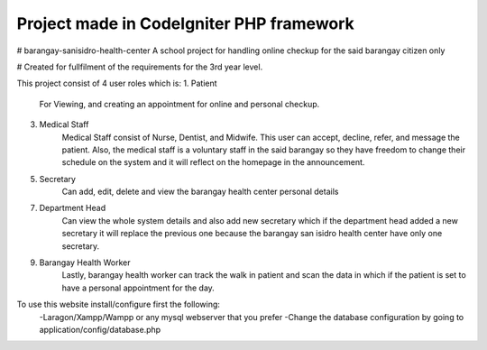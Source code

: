 #########################################
Project made in CodeIgniter PHP framework
#########################################

# barangay-sanisidro-health-center
A school project for handling online checkup for the said barangay citizen only

# Created for fullfilment of the requirements for the 3rd year level.

This project consist of 4 user roles which is:
1. Patient
      For Viewing, and creating an appointment for online  and personal checkup.
3. Medical Staff
      Medical Staff consist of Nurse, Dentist, and Midwife. This user can accept, decline, refer, and message the patient. Also, the medical staff is a voluntary staff in the said barangay so they have freedom to change their schedule on the system and it will reflect on the homepage in the announcement.
5. Secretary
    Can add, edit, delete and view the barangay health center personal details
7. Department Head
    Can view the whole system details and also add new secretary which if the department head added a new secretary it will replace the previous one because the barangay san isidro health center have only one secretary.
9. Barangay Health Worker
    Lastly, barangay health worker can track the walk in patient and scan the data in which if the patient is set to have a personal appointment for the day.
    
    
To use this website install/configure first the following:
  -Laragon/Xampp/Wampp or any mysql webserver that you prefer
  -Change the database configuration by going to application/config/database.php
  
